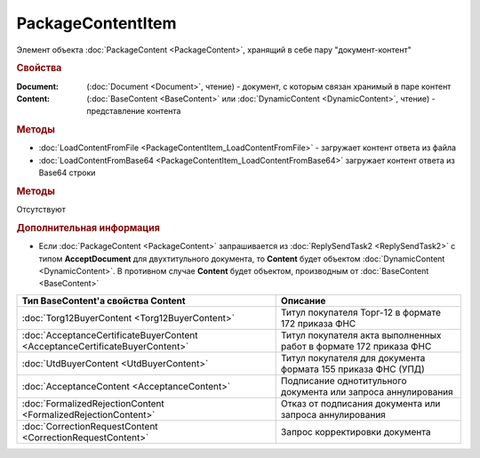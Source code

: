 ﻿PackageContentItem
==================

Элемент объекта :doc:`PackageContent <PackageContent>`, хранящий в себе пару "документ-контент"


.. rubric:: Свойства

:Document: (:doc:`Document <Document>`, чтение) - документ, с которым связан хранимый в паре контент
:Content: (:doc:`BaseContent <BaseContent>` или :doc:`DynamicContent <DynamicContent>`, чтение) - представление контента


.. rubric:: Методы

* :doc:`LoadContentFromFile <PackageContentItem_LoadContentFromFile>` - загружает контент ответа из файла
* :doc:`LoadContentFromBase64 <PackageContentItem_LoadContentFromBase64>` загружает контент ответа из Base64 строки


.. rubric:: Методы

Отсутствуют


.. rubric:: Дополнительная информация

* Если :doc:`PackageContent <PackageContent>` запрашивается из :doc:`ReplySendTask2 <ReplySendTask2>` с типом **AcceptDocument** для двухтитульного документа, то **Content** будет объектом :doc:`DynamicContent <DynamicContent>`.
  В противном случае **Content** будет объектом, производным от :doc:`BaseContent <BaseContent>`

============================================================================ ====================================================================================================
Тип BaseContent'а свойства Content                                           Описание
============================================================================ ====================================================================================================
:doc:`Torg12BuyerContent <Torg12BuyerContent>`                               Титул покупателя Торг-12 в формате 172 приказа ФНС
:doc:`AcceptanceCertificateBuyerContent <AcceptanceCertificateBuyerContent>` Титул покупателя акта выполненных работ в формате 172 приказа ФНС
:doc:`UtdBuyerContent <UtdBuyerContent>`                                     Титул покупателя для документа формата 155 приказа ФНС (УПД)
:doc:`AcceptanceContent <AcceptanceContent>`                                 Подписание однотитульного документа или запроса аннулирования
:doc:`FormalizedRejectionContent <FormalizedRejectionContent>`               Отказ от подписания документа или запроса аннулирования
:doc:`CorrectionRequestContent <CorrectionRequestContent>`                   Запрос корректировки документа
============================================================================ ====================================================================================================
